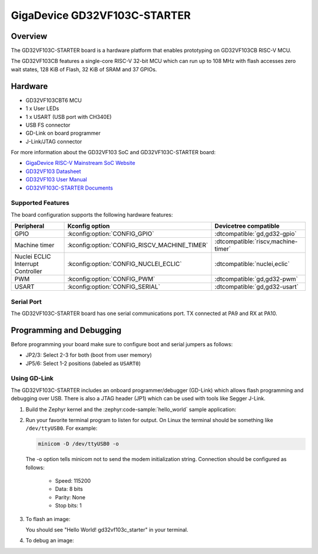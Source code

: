.. _gd32vf103c_starter:

GigaDevice GD32VF103C-STARTER
#############################

Overview
********

The GD32VF103C-STARTER board is a hardware platform that enables prototyping
on GD32VF103CB RISC-V MCU.

The GD32VF103CB features a single-core RISC-V 32-bit MCU which can run up
to 108 MHz with flash accesses zero wait states, 128 KiB of Flash, 32 KiB of
SRAM and 37 GPIOs.

.. image:: img/gd32vf103c_starter.jpg
     :align: center
     :alt: gd32vf103c_starter

Hardware
********

- GD32VF103CBT6 MCU
- 1 x User LEDs
- 1 x USART (USB port with CH340E)
- USB FS connector
- GD-Link on board programmer
- J-Link/JTAG connector

For more information about the GD32VF103 SoC and GD32VF103C-STARTER board:

- `GigaDevice RISC-V Mainstream SoC Website`_
- `GD32VF103 Datasheet`_
- `GD32VF103 User Manual`_
- `GD32VF103C-STARTER Documents`_

Supported Features
==================

The board configuration supports the following hardware features:

.. list-table::
   :header-rows: 1

   * - Peripheral
     - Kconfig option
     - Devicetree compatible
   * - GPIO
     - :kconfig:option:`CONFIG_GPIO`
     - :dtcompatible:`gd,gd32-gpio`
   * - Machine timer
     - :kconfig:option:`CONFIG_RISCV_MACHINE_TIMER`
     - :dtcompatible:`riscv,machine-timer`
   * - Nuclei ECLIC Interrupt Controller
     - :kconfig:option:`CONFIG_NUCLEI_ECLIC`
     - :dtcompatible:`nuclei,eclic`
   * - PWM
     - :kconfig:option:`CONFIG_PWM`
     - :dtcompatible:`gd,gd32-pwm`
   * - USART
     - :kconfig:option:`CONFIG_SERIAL`
     - :dtcompatible:`gd,gd32-usart`

Serial Port
===========

The GD32VF103C-STARTER board has one serial communications port.
TX connected at PA9 and RX at PA10.

Programming and Debugging
*************************

Before programming your board make sure to configure boot and serial jumpers
as follows:

- JP2/3: Select 2-3 for both (boot from user memory)
- JP5/6: Select 1-2 positions (labeled as ``USART0``)

Using GD-Link
=============

The GD32VF103C-STARTER includes an onboard programmer/debugger (GD-Link) which
allows flash programming and debugging over USB. There is also a JTAG header
(JP1) which can be used with tools like Segger J-Link.

#. Build the Zephyr kernel and the :zephyr:code-sample:`hello_world` sample application:

   .. zephyr-app-commands::
      :zephyr-app: samples/hello_world
      :board: gd32vf103c_starter
      :goals: build
      :compact:

#. Run your favorite terminal program to listen for output. On Linux the
   terminal should be something like ``/dev/ttyUSB0``. For example:

   .. code-block:: console

      minicom -D /dev/ttyUSB0 -o

   The -o option tells minicom not to send the modem initialization
   string. Connection should be configured as follows:

      - Speed: 115200
      - Data: 8 bits
      - Parity: None
      - Stop bits: 1

#. To flash an image:

   .. zephyr-app-commands::
      :zephyr-app: samples/hello_world
      :board: gd32vf103c_starter
      :goals: flash
      :compact:

   You should see "Hello World! gd32vf103c_starter" in your terminal.

#. To debug an image:

   .. zephyr-app-commands::
      :zephyr-app: samples/hello_world
      :board: gd32vf103c_starter
      :goals: debug
      :compact:


.. _GigaDevice RISC-V Mainstream SoC Website:
   https://www.gigadevice.com/products/microcontrollers/gd32/risc-v/mainstream-line/

.. _GD32VF103 Datasheet:
   https://www.gigadevice.com/datasheet/gd32vf103xxxx-datasheet/

.. _GD32VF103 User Manual:
   http://www.gd32mcu.com/download/down/document_id/222/path_type/1

.. _GD32VF103C-STARTER Documents:
   https://github.com/riscv-mcu/GD32VF103_Demo_Suites/tree/master/GD32VF103C_START_Demo_Suites/Docs
